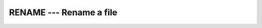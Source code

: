 ..
  Copyright 1988-2022 Free Software Foundation, Inc.
  This is part of the GCC manual.
  For copying conditions, see the copyright.rst file.

.. index:: RENAME, file system, rename file

.. _rename:

RENAME --- Rename a file
************************

.. function:: RENAME(PATH1, PATH2)

  Renames a file from file :samp:`{PATH1}` to :samp:`{PATH2}`. A null
  character (``CHAR(0)``) can be used to mark the end of the names in
  :samp:`{PATH1}` and :samp:`{PATH2}` ; otherwise, trailing blanks in the file
  names are ignored.  If the :samp:`{STATUS}` argument is supplied, it
  contains 0 on success or a nonzero error code upon return; see
  ``rename(2)``.

  :param PATH1:
    Shall be of default ``CHARACTER`` type.

  :param PATH2:
    Shall be of default ``CHARACTER`` type.

  :param STATUS:
    (Optional) Shall be of default ``INTEGER`` type.

  Standard:
    GNU extension

  Class:
    Subroutine, function

  Syntax:
    .. code-block:: fortran

      CALL RENAME(PATH1, PATH2 [, STATUS])
      STATUS = RENAME(PATH1, PATH2)

  See also:
    :ref:`LINK`
